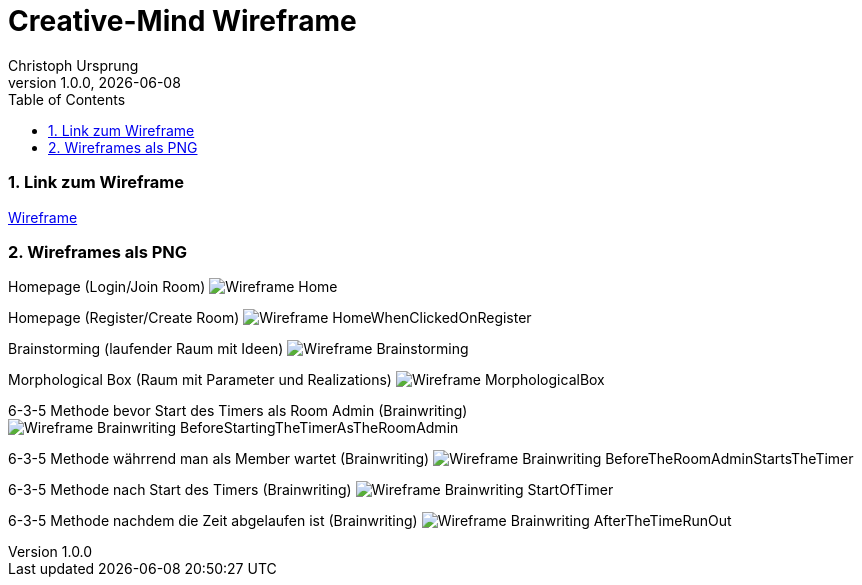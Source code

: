 = Creative-Mind Wireframe
Christoph Ursprung
1.0.0, {docdate}
//:toc-placement!:  // prevents the generation of the doc at this position, so it can be printed afterwards
:icons: font
:sectnums:
:toc: left
:experimental:

=== Link zum Wireframe
https://www.figma.com/file/dM3qG2VB9eYjCiUFSOzOit/Creative-Minds---Wireframe?type=design&node-id=0%3A1&mode=design&t=TQcbbbunzxwIeFKL-1[Wireframe]

=== Wireframes als PNG

Homepage (Login/Join Room)
image:./img/Wireframe_Home.png[]

Homepage (Register/Create Room)
image:./img/Wireframe_HomeWhenClickedOnRegister.png[]

Brainstorming (laufender Raum mit Ideen)
image:./img/Wireframe_Brainstorming.png[]

Morphological Box (Raum mit Parameter und Realizations)
image:./img/Wireframe_MorphologicalBox.png[]

6-3-5 Methode bevor Start des Timers als Room Admin (Brainwriting)
image:./img/Wireframe_Brainwriting_BeforeStartingTheTimerAsTheRoomAdmin.png[]

6-3-5 Methode währrend man als Member wartet (Brainwriting)
image:./img/Wireframe_Brainwriting_BeforeTheRoomAdminStartsTheTimer.png[]

6-3-5 Methode nach Start des Timers (Brainwriting)
image:./img/Wireframe_Brainwriting_StartOfTimer.png[]

6-3-5 Methode nachdem die Zeit abgelaufen ist (Brainwriting)
image:./img/Wireframe_Brainwriting_AfterTheTimeRunOut.png[]